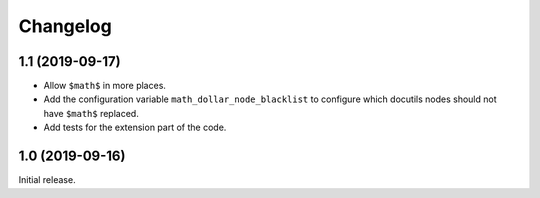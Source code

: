 ===========
 Changelog
===========

1.1 (2019-09-17)
================

- Allow ``$math$`` in more places.
- Add the configuration variable ``math_dollar_node_blacklist`` to configure
  which docutils nodes should not have ``$math$`` replaced.
- Add tests for the extension part of the code.

1.0 (2019-09-16)
================

Initial release.
